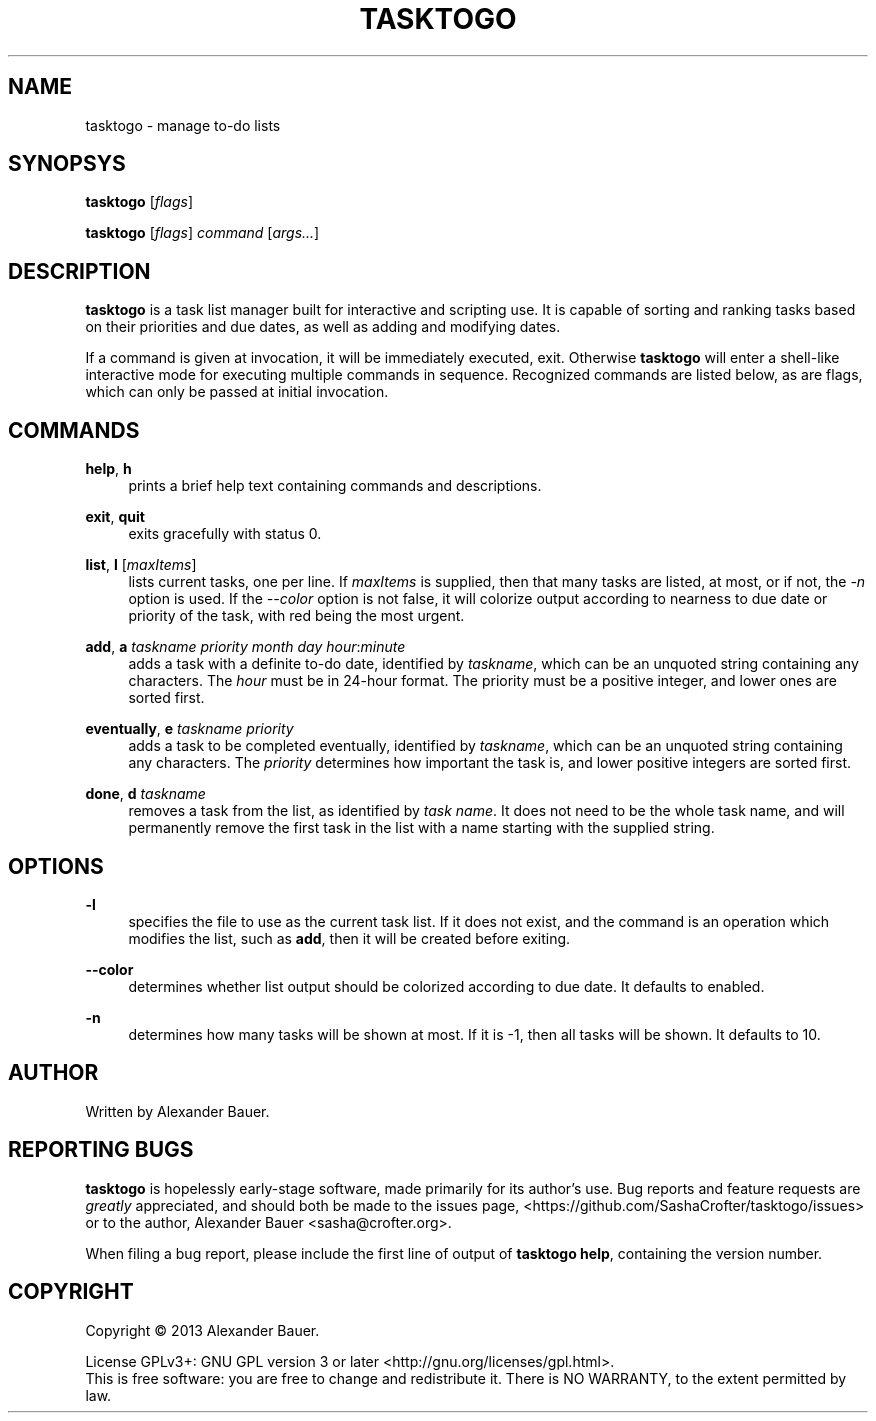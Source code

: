 .TH TASKTOGO 1 "November 2013"

.SH NAME
tasktogo \- manage to-do lists

.SH SYNOPSYS

.B tasktogo
[\fIflags\fR]

.B tasktogo
[\fIflags\fR] \fIcommand\fR [\fIargs...\fR]

.SH DESCRIPTION

.B tasktogo
is a task list manager built for interactive and scripting use. It is
capable of sorting and ranking tasks based on their priorities and due
dates, as well as adding and modifying dates.

If a command is given at invocation, it will be immediately executed,
exit. Otherwise
.B tasktogo
will enter a shell-like interactive mode for executing multiple
commands in sequence. Recognized commands are listed below, as are
flags, which can only be passed at initial invocation.

.SH COMMANDS
.PP
.BR help ,\  h
.RS 4
prints a brief help text containing commands and descriptions.
.RE
.PP
.BR exit ,\  quit
.RS 4
exits gracefully with status 0.
.RE
.PP
.BR list ,\  l
[\fImaxItems\fR]
.RS 4
lists current tasks, one per line. If \fImaxItems\fR is supplied, then
that many tasks are listed, at most, or if not, the \fI-n\fR option is
used. If the \fI--color\fR option is not false, it will colorize
output according to nearness to due date or priority of the task, with
red being the most urgent.
.RE
.PP
.BR add ,\  a
\fItaskname\fR \fIpriority\fR \fImonth\fR \fIday\fR
\fIhour\fR:\fIminute\fR
.RS 4
adds a task with a definite to-do date, identified by \fItaskname\fR,
which can be an unquoted string containing any characters. The
\fIhour\fR must be in 24-hour format. The priority must be a positive
integer, and lower ones are sorted first.
.RE
.PP
.BR eventually ,\  e
\fItaskname\fR \fIpriority\fR
.RS 4
adds a task to be completed eventually, identified by \fItaskname\fR,
which can be an unquoted string containing any characters. The
\fIpriority\fR determines how important the task is, and lower
positive integers are sorted first.
.RE
.PP
.BR done ,\  d
\fItaskname\fR
.RS 4
removes a task from the list, as identified by \fItask name\fR. It
does not need to be the whole task name, and will permanently remove
the first task in the list with a name starting with the supplied
string.
.RE

.SH OPTIONS
.PP
.B \-l
.RS 4
specifies the file to use as the current task list. If it does not
exist, and the command is an operation which modifies the list, such
as \fBadd\fR, then it will be created before exiting.
.RE

.PP
.B \-\-color
.RS 4
determines whether list output should be colorized according to due
date. It defaults to enabled.
.RE

.PP
.B \-n
.RS 4
determines how many tasks will be shown at most. If it is -1, then all
tasks will be shown. It defaults to 10.
.RE

.SH AUTHOR
Written by Alexander Bauer.

.SH "REPORTING BUGS"
.B tasktogo
is hopelessly early-stage software, made primarily for its author's
use. Bug reports and feature requests are
.I greatly
appreciated, and should both be made to the issues page,
<https://github.com/SashaCrofter/tasktogo/issues> or to the author,
Alexander Bauer <sasha@crofter.org>.

When filing a bug report, please include the first line of output of
.BR tasktogo\ help ,
containing the version number.

.SH COPYRIGHT
Copyright \(co 2013 Alexander Bauer.

License GPLv3+: GNU GPL version 3
or later <http://gnu.org/licenses/gpl.html>.
.br
This is free software: you are free to change and redistribute it.
There is NO WARRANTY, to the extent permitted by law.
